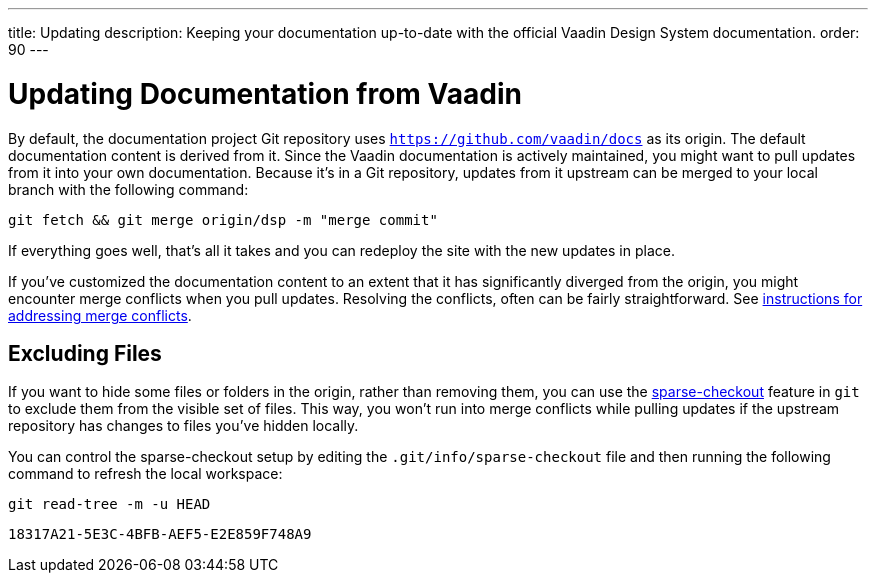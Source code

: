 ---
title: Updating
description: Keeping your documentation up-to-date with the official Vaadin Design System documentation.
order: 90
---


= Updating Documentation from Vaadin

By default, the documentation project Git repository uses `https://github.com/vaadin/docs` as its origin. The default documentation content is derived from it. Since the Vaadin documentation is actively maintained, you might want to pull updates from it into your own documentation. Because it's in a Git repository, updates from it upstream can be merged to your local branch with the following command:

[source,terminal]
----
git fetch && git merge origin/dsp -m "merge commit"
----

If everything goes well, that's all it takes and you can redeploy the site with the new updates in place.

If you've customized the documentation content to an extent that it has significantly diverged from the origin, you might encounter merge conflicts when you pull updates. Resolving the conflicts, often can be fairly straightforward. See https://docs.github.com/en/github/collaborating-with-issues-and-pull-requests/addressing-merge-conflicts[instructions for addressing merge conflicts].


== Excluding Files

If you want to hide some files or folders in the origin, rather than removing them, you can use the https://git-scm.com/docs/git-sparse-checkout[sparse-checkout] feature in `git` to exclude them from the visible set of files. This way, you won't run into merge conflicts while pulling updates if the upstream repository has changes to files you've hidden locally.

You can control the sparse-checkout setup by editing the [filename]`.git/info/sparse-checkout` file and then running the following command to refresh the local workspace:

[source,terminal]
----
git read-tree -m -u HEAD
----


[discussion-id]`18317A21-5E3C-4BFB-AEF5-E2E859F748A9`
